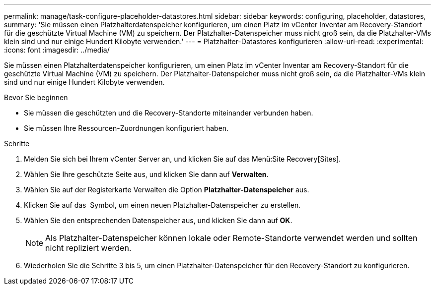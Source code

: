 ---
permalink: manage/task-configure-placeholder-datastores.html 
sidebar: sidebar 
keywords: configuring, placeholder, datastores, 
summary: 'Sie müssen einen Platzhalterdatenspeicher konfigurieren, um einen Platz im vCenter Inventar am Recovery-Standort für die geschützte Virtual Machine (VM) zu speichern. Der Platzhalter-Datenspeicher muss nicht groß sein, da die Platzhalter-VMs klein sind und nur einige Hundert Kilobyte verwenden.' 
---
= Platzhalter-Datastores konfigurieren
:allow-uri-read: 
:experimental: 
:icons: font
:imagesdir: ../media/


[role="lead"]
Sie müssen einen Platzhalterdatenspeicher konfigurieren, um einen Platz im vCenter Inventar am Recovery-Standort für die geschützte Virtual Machine (VM) zu speichern. Der Platzhalter-Datenspeicher muss nicht groß sein, da die Platzhalter-VMs klein sind und nur einige Hundert Kilobyte verwenden.

.Bevor Sie beginnen
* Sie müssen die geschützten und die Recovery-Standorte miteinander verbunden haben.
* Sie müssen Ihre Ressourcen-Zuordnungen konfiguriert haben.


.Schritte
. Melden Sie sich bei Ihrem vCenter Server an, und klicken Sie auf das Menü:Site Recovery[Sites].
. Wählen Sie Ihre geschützte Seite aus, und klicken Sie dann auf *Verwalten*.
. Wählen Sie auf der Registerkarte Verwalten die Option *Platzhalter-Datenspeicher* aus.
. Klicken Sie auf das image:../media/new-placeholder-datastore.gif[""] Symbol, um einen neuen Platzhalter-Datenspeicher zu erstellen.
. Wählen Sie den entsprechenden Datenspeicher aus, und klicken Sie dann auf *OK*.
+
[NOTE]
====
Als Platzhalter-Datenspeicher können lokale oder Remote-Standorte verwendet werden und sollten nicht repliziert werden.

====
. Wiederholen Sie die Schritte 3 bis 5, um einen Platzhalter-Datenspeicher für den Recovery-Standort zu konfigurieren.

